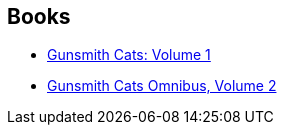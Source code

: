 :jbake-type: post
:jbake-status: published
:jbake-title: Gunsmith Cats (Revised Edition)
:jbake-tags: serie
:jbake-date: 2010-07-03
:jbake-depth: ../../
:jbake-uri: goodreads/series/Gunsmith_Cats_(Revised_Edition).adoc
:jbake-source: https://www.goodreads.com/series/84547
:jbake-style: goodreads goodreads-serie no-index

## Books
* link:../books/9781593077488.html[Gunsmith Cats: Volume 1]
* link:../books/9781593077686.html[Gunsmith Cats Omnibus, Volume 2]
